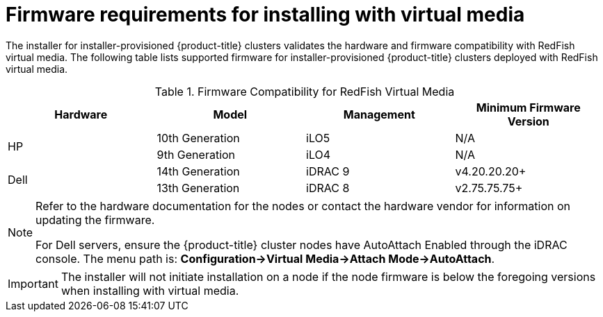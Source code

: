 
[id='ipi-install-firmware-requirements-for-installing-with-virtual-media_{context}']

= Firmware requirements for installing with virtual media

The installer for installer-provisioned {product-title} clusters validates the hardware and firmware compatibility with RedFish virtual media. The following table lists supported firmware for installer-provisioned {product-title} clusters deployed with RedFish virtual media.

.Firmware Compatibility for RedFish Virtual Media
[frame="topbot", options="header"]
|====
|Hardware| Model | Management | Minimum Firmware Version
.2+| HP | 10th Generation | iLO5 | N/A
| 9th Generation | iLO4 | N/A

.2+| Dell | 14th Generation | iDRAC 9 | v4.20.20.20+

| 13th Generation .2+| iDRAC 8 | v2.75.75.75+

|====

[NOTE]
====
Refer to the hardware documentation for the nodes or contact the hardware vendor for information on updating the firmware.

For Dell servers, ensure the {product-title} cluster nodes have AutoAttach Enabled through the iDRAC console. The menu path is: **Configuration->Virtual Media->Attach Mode->AutoAttach**.
====

[IMPORTANT]
====
The installer will not initiate installation on a node if the node firmware is below the foregoing versions when installing with virtual media.
====
